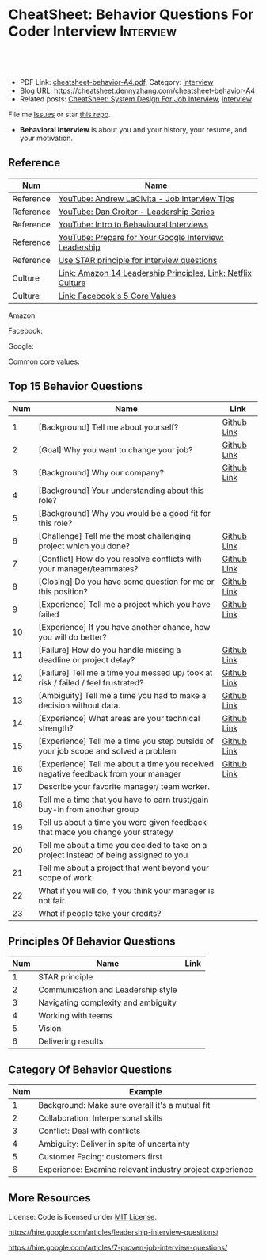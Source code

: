 * CheatSheet: Behavior Questions For Coder Interview              :Interview:
:PROPERTIES:
:type:     interview
:export_file_name: cheatsheet-behavior-A4.pdf
:END:

#+BEGIN_HTML
<a href="https://github.com/dennyzhang/cheatsheet.dennyzhang.com/tree/master/cheatsheet-behavior-A4"><img align="right" width="200" height="183" src="https://www.dennyzhang.com/wp-content/uploads/denny/watermark/github.png" /></a>
<div id="the whole thing" style="overflow: hidden;">
<div style="float: left; padding: 5px"> <a href="https://www.linkedin.com/in/dennyzhang001"><img src="https://www.dennyzhang.com/wp-content/uploads/sns/linkedin.png" alt="linkedin" /></a></div>
<div style="float: left; padding: 5px"><a href="https://github.com/dennyzhang"><img src="https://www.dennyzhang.com/wp-content/uploads/sns/github.png" alt="github" /></a></div>
<div style="float: left; padding: 5px"><a href="https://www.dennyzhang.com/slack" target="_blank" rel="nofollow"><img src="https://www.dennyzhang.com/wp-content/uploads/sns/slack.png" alt="slack"/></a></div>
</div>

<br/><br/>
<a href="http://makeapullrequest.com" target="_blank" rel="nofollow"><img src="https://img.shields.io/badge/PRs-welcome-brightgreen.svg" alt="PRs Welcome"/></a>
#+END_HTML

- PDF Link: [[https://github.com/dennyzhang/cheatsheet.dennyzhang.com/blob/master/cheatsheet-behavior-A4/cheatsheet-behavior-A4.pdf][cheatsheet-behavior-A4.pdf]], Category: [[https://cheatsheet.dennyzhang.com/category/interview/][interview]]
- Blog URL: https://cheatsheet.dennyzhang.com/cheatsheet-behavior-A4
- Related posts: [[https://cheatsheet.dennyzhang.com/cheatsheet-systemdesign-A4][CheatSheet: System Design For Job Interview]], [[https://cheatsheet.dennyzhang.com/category/interview/][interview]]

File me [[https://github.com/dennyzhang/cheatsheet.dennyzhang.com/issues][Issues]] or star [[https://github.com/dennyzhang/cheatsheet.dennyzhang.com][this repo]].

- *Behavioral Interview* is about you and your history, your resume, and your motivation. 

** Reference
| Num       | Name                                                         |
|-----------+--------------------------------------------------------------|
| Reference | [[https://www.youtube.com/watch?v=Y-mNcEctZQY&list=PLxjGQaV8rAh31XjOpXApfzfs2L8S5gKfp][YouTube: Andrew LaCivita - Job Interview Tips]]                |
| Reference | [[https://www.youtube.com/watch?v=B-xdfQv3I1k&list=PLLucmoeZjtMQK8T111wCvqnfOd0qGFqzL][YouTube: Dan Croitor - Leadership Series]]                     |
| Reference | [[https://www.youtube.com/watch?v=PJKYqLP6MRE&t=3s][YouTube: Intro to Behavioural Interviews]]                     |
| Reference | [[https://www.youtube.com/watch?v=2Cr3-et4xkI][YouTube: Prepare for Your Google Interview: Leadership]]       |
| Reference | [[https://www.thebalancecareers.com/what-is-the-star-interview-response-technique-2061629][Use STAR principle for interview questions]]                   |
| Culture   | [[https://www.amazon.jobs/en/principles][Link: Amazon 14 Leadership Principles]], [[https://jobs.netflix.com/culture][Link: Netflix Culture]] |
| Culture   | [[https://www.facebook.com/pg/facebookcareers/photos/?tab=album&album_id=1655178611435493][Link: Facebook's 5 Core Values]]                               |

Amazon:
[[https://cheatsheet.dennyzhang.com/cheatsheet-behavior-A4][https://raw.githubusercontent.com/dennyzhang/cheatsheet.dennyzhang.com/master/cheatsheet-behavior-A4/amazon.jpg]]

Facebook:
[[https://cheatsheet.dennyzhang.com/cheatsheet-behavior-A4][https://raw.githubusercontent.com/dennyzhang/cheatsheet.dennyzhang.com/master/cheatsheet-behavior-A4/facebook.jpg]]

Google:
[[https://cheatsheet.dennyzhang.com/cheatsheet-behavior-A4][https://raw.githubusercontent.com/dennyzhang/cheatsheet.dennyzhang.com/master/cheatsheet-behavior-A4/google.jpg]]

Common core values:
[[https://cheatsheet.dennyzhang.com/cheatsheet-behavior-A4][https://raw.githubusercontent.com/dennyzhang/cheatsheet.dennyzhang.com/master/cheatsheet-behavior-A4/tech-feature.jpg]]

** Top 15 Behavior Questions
| Num | Name                                                                                   | Link        |
|-----+----------------------------------------------------------------------------------------+-------------|
|   1 | [Background] Tell me about yourself?                                                   | [[https://github.com/dennyzhang/cheatsheet.dennyzhang.com/blob/master/cheatsheet-behavior-A4/BEHAVIOR_QUESTIONS.org#tell-me-about-yourself][Github Link]] |
|   2 | [Goal] Why you want to change your job?                                                | [[https://github.com/dennyzhang/cheatsheet.dennyzhang.com/blob/master/cheatsheet-behavior-A4/BEHAVIOR_QUESTIONS.org#goal-what-are-you-looking-for-in-your-next-job][Github Link]] |
|   3 | [Background] Why our company?                                                          | [[https://github.com/dennyzhang/cheatsheet.dennyzhang.com/blob/master/cheatsheet-behavior-A4/BEHAVIOR_QUESTIONS.org#goal-why-xx-company-why-this-position][Github Link]] |
|   4 | [Background] Your understanding about this role?                                       |             |
|   5 | [Background] Why you would be a good fit for this role?                                |             |
|-----+----------------------------------------------------------------------------------------+-------------|
|   6 | [Challenge] Tell me the most challenging project which you done?                       | [[https://github.com/dennyzhang/cheatsheet.dennyzhang.com/blob/master/cheatsheet-behavior-A4/BEHAVIOR_QUESTIONS.org#challenge-tell-me-the-most-challenging-project-which-you-have-done][Github Link]] |
|   7 | [Conflict] How do you resolve conflicts with your manager/teammates?                   | [[https://github.com/dennyzhang/cheatsheet.dennyzhang.com/blob/master/cheatsheet-behavior-A4/BEHAVIOR_QUESTIONS.org#conflict-how-do-you-resolve-conflicts-with-your-managerteammates][Github Link]] |
|   8 | [Closing] Do you have some question for me or this position?                           | [[https://github.com/dennyzhang/cheatsheet.dennyzhang.com/blob/master/cheatsheet-behavior-A4/BEHAVIOR_QUESTIONS.org#closing-do-you-have-some-question-for-me-or-this-position][Github Link]] |
|   9 | [Experience] Tell me a project which you have failed                                   | [[https://github.com/dennyzhang/cheatsheet.dennyzhang.com/blob/master/cheatsheet-behavior-A4/BEHAVIOR_QUESTIONS.org#experience-tell-me-a-project-which-you-have-failed][Github Link]] |
|  10 | [Experience] If you have another chance, how you will do better?                       |             |
|-----+----------------------------------------------------------------------------------------+-------------|
|  11 | [Failure] How do you handle missing a deadline or project delay?                       | [[https://github.com/dennyzhang/cheatsheet.dennyzhang.com/blob/master/cheatsheet-behavior-A4/BEHAVIOR_QUESTIONS.org#failure-how-do-you-handle-missing-a-deadline-or-project-delay][Github Link]] |
|  12 | [Failure] Tell me a time you messed up/ took at risk / failed / feel frustrated?       | [[https://github.com/dennyzhang/cheatsheet.dennyzhang.com/blob/master/cheatsheet-behavior-A4/BEHAVIOR_QUESTIONS.org#failure-tell-me-a-time-you-messed-up-took-at-risk--failed--feel-frustrated][Github Link]] |
|  13 | [Ambiguity] Tell me a time you had to make a decision without data.                    | [[https://github.com/dennyzhang/cheatsheet.dennyzhang.com/blob/master/cheatsheet-behavior-A4/BEHAVIOR_QUESTIONS.org#ambiguity-tell-me-a-time-you-had-to-make-a-decision-without-data][Github Link]] |
|  14 | [Experience] What areas are your technical strength?                                   | [[https://github.com/dennyzhang/cheatsheet.dennyzhang.com/blob/master/cheatsheet-behavior-A4/BEHAVIOR_QUESTIONS.org#experience-what-areas-are-your-technical-strength][Github Link]] |
|-----+----------------------------------------------------------------------------------------+-------------|
|  15 | [Experience] Tell me a time you step outside of your job scope and solved a problem    | [[https://github.com/dennyzhang/cheatsheet.dennyzhang.com/blob/master/cheatsheet-behavior-A4/BEHAVIOR_QUESTIONS.org#experience-tell-me-a-time-you-step-outside-of-your-job-scope-and-solved-a-problem][Github Link]] |
|  16 | [Experience] Tell me about a time you received negative feedback from your manager     | [[https://github.com/dennyzhang/cheatsheet.dennyzhang.com/blob/master/cheatsheet-behavior-A4/BEHAVIOR_QUESTIONS.org#experience-tell-me-about-a-time-you-received-negative-feedback-from-your-manager][Github Link]] |
|-----+----------------------------------------------------------------------------------------+-------------|
|  17 | Describe your favorite manager/ team worker.                                           |             |
|  18 | Tell me a time that you have to earn trust/gain buy-in from another group              |             |
|  19 | Tell us about a time you were given feedback that made you change your strategy        |             |
|  20 | Tell me about a time you decided to take on a project instead of being assigned to you |             |
|  21 | Tell me about a project that went beyond your scope of work.                           |             |
|  22 | What if you will do, if you think your manager is not fair.                            |             |
|  23 | What if people take your credits?                                                      |             |
#+TBLFM: $1=@-1$1+1;N
** Principles Of Behavior Questions
| Num | Name                                | Link |
|-----+-------------------------------------+------|
|   1 | STAR principle                      |      |
|   2 | Communication and Leadership style  |      |
|   3 | Navigating complexity and ambiguity |      |
|   4 | Working with teams                  |      |
|   5 | Vision                              |      |
|   6 | Delivering results                  |      |
#+TBLFM: $1=@-1$1+1;N
** Category Of Behavior Questions
| Num | Example                                                  |
|-----+----------------------------------------------------------|
|   1 | Background: Make sure overall it's a mutual fit          |
|   2 | Collaboration: Interpersonal skills                      |
|   3 | Conflict: Deal with conflicts                            |
|   4 | Ambiguity: Deliver in spite of uncertainty               |
|   5 | Customer Facing: customers first                         |
|   6 | Experience: Examine relevant industry project experience |
#+TBLFM: $1=@-1$1+1;N
** Self-intro Background                                           :noexport:
| Num | Example                                                                  |
|-----+--------------------------------------------------------------------------|
|   1 | Walk me through your resume                                              |
|   2 | Why you left your previous job?                                          |
|   3 | What's your career goal for the next 3 years?                            |
|   4 | Talk about your working projects                                         |
|   5 | Why should we hire you?                                                  |
|   6 | Why you want to apply our company? And why current position?             |
|   7 | Describe your process for XXX. Describe daily work                       |
|   8 | Tell me about the most challenging problem you have encountered recently |
|   9 | Tell me about the most interesting project you have been working on      |
|  10 | What is your biggest challenge?                                          |
#+TBLFM: $1=@-1$1+1;N

** Self-intro Strength                                             :noexport:
| Num | Example                                                              |
|-----+----------------------------------------------------------------------|
|   1 | How will you impact the team if you join. What skills you can bring. |
|   2 | What is an accomplishment you're proud of and why?                   |
|   3 | What will you do in your free time                                   |
|   4 | Tell me about how you keep up with most updated technology.          |
|   5 | What kinds of technologies are you most excited about?               |
#+TBLFM: $1=@-1$1+1;N

#+BEGIN_HTML
<a href="https://cheatsheet.dennyzhang.com"><img align="right" width="185" height="37" src="https://raw.githubusercontent.com/dennyzhang/cheatsheet.dennyzhang.com/master/images/cheatsheet_dns.png"></a>
#+END_HTML
** Self-intro Weakness                                             :noexport:
| Num | Example                                            |
|-----+----------------------------------------------------|
|   1 | Self personality                                   |
|   2 | Different focus of skills set and domain knowledge |
#+TBLFM: $1=@-1$1+1;N

** Deal with Priority                                              :noexport:
| Num | Example                                             |
|-----+-----------------------------------------------------|
|   1 | How to trade-off on various limitations             |
|   2 | Work on a project with insufficient resource (time) |
|   3 | How to trade-off "Fast" and "Quality"               |
|   4 | Work under pressure                                 |
#+TBLFM: $1=@-1$1+1;N

** Collaboration/Ownership/Conflicts                               :noexport:
| Num | Example                                                                         | Link |
|-----+---------------------------------------------------------------------------------+------|
|   1 | Tell us about a time you were given feedback that made you change your strategy |      |
|   2 | How do you handle conflicts at work?                                            |      |
|   3 | What if people take your credits?                                               |      |
|   4 | If you happen to notice your colleagues made a mistake, what you will do?       |      |
|   5 | Tell me about a project that went beyond your scope of work.                    |      |
|   6 | Customer vs share-holder                                                        |      |
|   7 | Tell me a time you don't agree with most of your colleagues                     |      |
#+TBLFM: $1=@-1$1+1;N
#+BEGIN_HTML
<iframe style="width:120px;height:240px;" marginwidth="0" marginheight="0" scrolling="no" frameborder="0" src="//ws-na.amazon-adsystem.com/widgets/q?ServiceVersion=20070822&OneJS=1&Operation=GetAdHtml&MarketPlace=US&source=ac&ref=qf_sp_asin_til&ad_type=product_link&tracking_id=dennyzhang-20&marketplace=amazon&region=US&placement=0312337361&asins=0312337361&linkId=9215d43db678251263203c0cd79b48bc&show_border=false&link_opens_in_new_window=false&price_color=333333&title_color=0066c0&bg_color=ffffff">
</iframe>
#+END_HTML
** Communication/Team work                                         :noexport:
| Num | Example                                                               |
|-----+-----------------------------------------------------------------------|
|   1 | What are the most constructive feedback you have received previously? |
|   2 | What if you will do, if you think your manager is not fair.           |
|   3 | Describe your favorite manager/ team worker.                          |
|   4 | What if you don't get along with your tech lead?                      |
|   5 | How do you like to give and receive feedback?                         |
#+TBLFM: $1=@-1$1+1;N
#+BEGIN_HTML
<a href="https://cheatsheet.dennyzhang.com"><img align="right" width="185" height="37" src="https://raw.githubusercontent.com/dennyzhang/cheatsheet.dennyzhang.com/master/images/cheatsheet_dns.png"></a>
#+END_HTML

** Deal With Failure                                               :noexport:
| Num | Example                                                                 | Link |
|-----+-------------------------------------------------------------------------+------|
|   1 | How do you handle missing a deadline or project delay?                  |      |
|   2 | Tell me a time you messed up/ took at risk / failed / feel frustrated?  |      |
|   3 | Talk about difficulties / failures / tough time in project.             |      |
|   4 | What's the most difficult decision you've had to make recently, and why |      |
|   5 | What's the biggest mistake you have made?                               | [[https://www.myperfectresume.com/how-to/interview-tips/what-is-the-biggest-mistake-youve-made][link]] |
|   6 | What would you change about your project if you did it all over again?  |      |
#+TBLFM: $1=@-1$1+1;N                                                                     

** Leadership                                                      :noexport:
| Num | Example                                                                                   |
|-----+-------------------------------------------------------------------------------------------|
|   1 | Tell me about a time when ...                                                             |
|   2 | Give an example of a time you managed a difficult employee, and how you overcame it.      |
|   3 | How do you deal with people who disagree with you?                                        |
|   4 | Walk me through a time you managed a complex team project. How you approach and delegate? |
|   5 | Tell me about the best leader or manager you ever had                                     |
#+TBLFM: $1=@-1$1+1;N                                                                     

** Value Customers                                                 :noexport:
| Num | Example                                                                                  |
|-----+------------------------------------------------------------------------------------------|
|   1 | How do you plan to ensure that your focus is always on improving the customer experience |
|   2 | (?) Tell me about a time you had to think outside the box to complete a task.            |
|   3 | Customer benefits vs Share-holder's benefits                                             |
#+TBLFM: $1=@-1$1+1;N                                                                     

** More Resources
License: Code is licensed under [[https://www.dennyzhang.com/wp-content/mit_license.txt][MIT License]].

https://hire.google.com/articles/leadership-interview-questions/

https://hire.google.com/articles/7-proven-job-interview-questions/
#+BEGIN_HTML
<a href="https://cheatsheet.dennyzhang.com"><img align="right" width="201" height="268" src="https://raw.githubusercontent.com/USDevOps/mywechat-slack-group/master/images/denny_201706.png"></a>

<a href="https://cheatsheet.dennyzhang.com"><img align="right" src="https://raw.githubusercontent.com/dennyzhang/cheatsheet.dennyzhang.com/master/images/cheatsheet_dns.png"></a>
#+END_HTML
* org-mode configuration                                           :noexport:
#+STARTUP: overview customtime noalign logdone showall
#+DESCRIPTION:
#+KEYWORDS:
#+LATEX_HEADER: \usepackage[margin=0.6in]{geometry}
#+LaTeX_CLASS_OPTIONS: [8pt]
#+LATEX_HEADER: \usepackage[english]{babel}
#+LATEX_HEADER: \usepackage{lastpage}
#+LATEX_HEADER: \usepackage{fancyhdr}
#+LATEX_HEADER: \pagestyle{fancy}
#+LATEX_HEADER: \fancyhf{}
#+LATEX_HEADER: \rhead{Updated: \today}
#+LATEX_HEADER: \rfoot{\thepage\ of \pageref{LastPage}}
#+LATEX_HEADER: \lfoot{\href{https://github.com/dennyzhang/cheatsheet.dennyzhang.com/tree/master/cheatsheet-behavior-A4}{GitHub: https://github.com/dennyzhang/cheatsheet.dennyzhang.com/tree/master/cheatsheet-behavior-A4}}
#+LATEX_HEADER: \lhead{\href{https://cheatsheet.dennyzhang.com/cheatsheet-behavior-A4}{Blog URL: https://cheatsheet.dennyzhang.com/cheatsheet-behavior-A4}}
#+AUTHOR: Denny Zhang
#+EMAIL:  denny@dennyzhang.com
#+TAGS: noexport(n)
#+PRIORITIES: A D C
#+OPTIONS:   H:3 num:t toc:nil \n:nil @:t ::t |:t ^:t -:t f:t *:t <:t
#+OPTIONS:   TeX:t LaTeX:nil skip:nil d:nil todo:t pri:nil tags:not-in-toc
#+EXPORT_EXCLUDE_TAGS: exclude noexport
#+SEQ_TODO: TODO HALF ASSIGN | DONE BYPASS DELEGATE CANCELED DEFERRED
#+LINK_UP:
#+LINK_HOME:
* misc                                                             :noexport:

[[color:#c7254e][Common Pitfalls To Avoid:]]

1. Fake something to make yourself look better.
- Take credits of others' work.
- Show signals of being negative or no energy

[[color:#c7254e][Fundamental Questions:]]

1. Why you want to join us? [[color:#c7254e][How you can benefit from us]].
- What you can provide? [[color:#c7254e][How we can benefit from you]].
- [[color:#c7254e][Self Intro]]: Introduce your experience and yourself.

| Talk to the point + solid supportings | Interviewers can easily get tired or distracted.                                    |
| Hands-on experience matters           | Point our your relevant working experience for current topic                        |
* https://www.1point3acres.com/bbs/forum.php?mod=viewthread&tid=209651&extra=page%3D1%26filter%3Dsortid%26sortid%3D192%26sortid%3D192 :noexport:
* TODO https://www.1point3acres.com/bbs/forum.php?mod=viewthread&tid=307462&extra=page%3D1%26filter%3Dsortid%26orderby%3Dheats%26sortid%3D311%26sortid%3D311%26orderby%3Dheats :noexport:
* TODO Google behavior questions                                   :noexport:
Google 很少问 BQ,准备下面几个就够用了:
自我介绍
Resume 上的内容
Why Google
Greatest experience or project
* TODO https://www.1point3acres.com/bbs/thread-551630-1-1.html     :noexport:
* TODO 首先要避免 pre-commitment, 对于"你期待的薪资是多少？"这个问题 :noexport:
If you do not mind, can you tell me the rage of SDE 2 at XXX?

huh, it depends, by the way, what is the earliest date I can start work?

https://www.1point3acres.com/bbs/forum.php?mod=viewthread&tid=533501&extra=page%3D7%26filter%3Ddigest%26digest%3D1%26sortid%3D192%26digest%3D1%26sortid%3D192
谈谈如何与HR negotiate package|一亩三分地求职版
* TODO https://www.1point3acres.com/bbs/thread-563886-1-1.html     :noexport:
* TODO What are key events in your work history                    :noexport:
https://www.facebook.com/careers/life/preparing-for-your-software-engineering-interview-at-facebook/
Know yourself: Take the time to review your own resume as your interviewer will almost certainly ask about key events in your work history.
* #  --8<-------------------------- separator ------------------------>8-- :noexport:
* TODO questions                                                   :noexport:
https://www.1point3acres.com/bbs/thread-560499-1-1.html
面狗家的下面必看啊（怕惹麻烦所以加个隐藏）
以前狗家5轮都是coding或者system design（除非你面的是manager）.大约半年前加了一个behavioral and leaderhsip round,所以如果你是L3,你会有4轮coding和一个BQ.但是HR好像没有给很多hint怎么准备.题目无非就是你讲故事,或者问你这个情况你会怎么做.大家不要误会那个leadership是要怎么管理别人.老美的leadership含义很广,对L3/4/5来说,leadership其实是怎么管理自己-自己的项目,进度,成长,沟通等等.Behavioral那都是common sense了,team work什么的.

亚麻的那个军规16条很好,可以做基础.狗家自己特别的是:
- 你得能管理自己的项目和进度,能够prioritize自己的项目.根据什么标准prioritize？你自己的喜好吗？亚麻军规里其实有,我不敢说的太明了.其实都是common sense
- 需求不明确怎么办？你会自己想办法吗？还是依赖别人？Project的需求总在变,你会撂摊子不干了,或者抱怨连天吗？
- 亚麻里有个having backbone,那是指manager.如果你的同事做了不好的事或者决定呢？你会视而不见或者和稀泥吗？想想狗家"不做恶"的信条,想想你怎么融入啊？

需要准备至少3-4个故事,比如怎么处理和team里的人的conflict,项目要miss deadline了怎么办的等等.实在没有？那也要编啊.一定要有细节,因为面试官会问得很细.还有一句"废话",要显示出你对产品的热情,对自己职业的热情,而不是就安于一个"码农",说说你怎么提高自己的,online course? open source project？

说实话我不觉得这种对非manager的BQ面试有什么用,只能过滤一下无脑的愣头青吧.但是你只要知道面试官想听的keyword,还是比涮题简单的吧.

另外,我们写面试报告的时候,不能用he or she,就是不想透露任何在HC环节能引起歧视的信息,包括年龄,种族等等.狗家在这点上真是很nice和认真的.所以大家回答问题的时候,可千万别一不小心说漏了嘴.那很可能是一票否决.
* TODO 问BQ(behavioral question)时,他们到底在问什么               :noexport:
https://www.1point3acres.com/bbs/thread-566677-1-1.html
#+BEGIN_EXAMPLE
历时2个多月的刷题和无数拒信后,楼主终于转专业上岸了,写一些关于BQ的经验回报地里吧.关于我认为的BQ问题的潜台词,我给您翻译翻译,这些BQ到底在问什么？现在BQ越来越重要了,我碰到两次面试,有一轮就是只问BQ,连续40分钟BQ快问快答,人都要疯掉了,说得口干舌燥.这里写一些常见的BQ吧,基本属于必考感觉.

介绍一个你最喜欢的项目？介绍下简历？介绍下自己？

翻译:有没有看职位要求？说说职位要求要找什么人？你是这样的人么？介绍一个你最符合这个职位要求的项目,最后强调你是good fit

你最大的缺点/失败？

翻译:你一个无伤大雅的小缺点/失败是什么？你从以前的哪个项目知道自己有这个缺点/失败？知道以后学到了什么教训？在后面哪个项目中吸取了这个教训,做了什么,取得了什么结果？

你最大的优点？

翻译:我知道你很牛,你哪个特质最符合这个职位的要求,并且在最后强调你的某某优点让你是一个good fit for this position

为什么选我们这个公司？

翻译:公司的mission是什么？我的career goal和你们公司的mission完美契合;职位的要求是什么？我的背景和能力和这个职位的要求完美契合.最后强调你是good fit

怎么知道这个职位的？

翻译:如实回答就行,我一般都说career fair和公司的工程师聊了聊,关键是最后要再重复一遍,据我了解,这个职位是干啥或者需要啥,我以前也在做这个或者有相关的技能,所以good fit

队友/同事不干活/很难相处咋办？

翻译:你有没有经常和队友/同事主动沟通？你愿不愿意为了团队,帮队友/同事分担一些工作？能不能以非常职业的方式解决这个问题？

队友/同事不同意你的观点咋办？

翻译:你有没有自己花一些时间做一个数字化（quantitative）的比较？有没有向队友/同事提交一个详细的报告或者比较（report/strong case）来说服ta？会不会有效的沟通？

你怎么定义成功？

翻译:一般我都说达到自己制定的目标就算成功,这样容易说;那就可以理解为你有没有为自己制定目标？你的目标是啥？你现在完成的怎么样？未来在这个公司想怎么发展自己？（develop tech stack,gain more domain knowledge,see myself in postion of senior engiener in xx years）

被安排了一个很难的任务咋办？

翻译:你会不会和你的老板沟通？你会不会和你的同事沟通？你会不会提出合理的要求？能不能以非常职业的方式解决这个问题？

任务的due被提前了咋办？有没有身背数个deadline的经历？
以下内容需要积分高于 20 您已经可以浏览

翻译:你是怎么管理你的时间的？比如日历上设置好项目,还有提醒;你会不会根据工作的优先级安排你的时间？你会不会为了项目组的整体利益考虑（best interest of my team）,舍弃一些个人利益？比如为了毕设,自己的考试就不投入太多时间;会不会和别人沟通寻找解决方案？如果你是组长,你知道due提前了会不会采取措施？比如立刻开会,重新安排这个项目后面的任务和时间节点.

为什么你是xx专业,却想做sde/ds/mle？

翻译:你之前哪段项目/实习经历做了有关sde/ds/mle的啥？你产生了啥影响,取得了啥结果？你是不是很享受你的产出？（是,所以我想转）
#+END_EXAMPLE
* Review behavior question                                         :noexport:
- There are lots of common-sense and easy tips
  Before fighting back, understand what they want? Might not be as much as you thought.
  For credential management, no plain text are common sense. But kepts getting ignored.
* #  --8<-------------------------- separator ------------------------>8-- :noexport:
* TODO local notes                                                 :noexport:
** TODO How to nail down a tech person                             :noexport:
** TODO How to avoid shitty project?                               :noexport:
* TODO amazon leadership                                           :noexport:
https://leetcode.com/discuss/interview-question/437082/amazon-behavioral-questions-leadership-principles-lp
1.https://interviewgenie.com/blog-1/category/Amazon+interviews
2.https://www.youtube.com/channel/UCw0uQHve23oMWgQcTTpgQsQ/playlists
3.https://medium.com/@scarletinked/are-you-the-leader-were-looking-for-interviewing-at-amazon-8301d787815d

Tell me about a situation where you had a conflict with someone on your team. What was it about? What did you do? How did they react? What was the outcome?

Give an example of when you saw a peer struggling and decided to step in and help. What was the situation and what actions did you take? What was the outcome?
Tell me about a time you committed a mistake?

Tell me about a time when your earned your teammate's trust?

Tell me about a time when you couldn't meet your deadline?

Tell me about a time when your teammate didn't agree with you? What did you do?

Tell me about a time when you invented something?

Tell me about a time when you took important decision without any data?

Tell me about a time when you helped one of your teammates?

Have you ever been in a situation where you had to make a choice among a few options, but did not have a lot of time to explore each option

Have you ever failed at something? What did you learn from it?

name time when you went out of your way to help someone?

Time when you came up with novel solution.
Received negative feedback from manager and how you responded.
Time when you went above and beyond your job responsibilities.
Time when you did not have enough data and had to use judgement to make decision.
Time when you helped someone in their work.
Time when you helped someone grow in career and it benefited them.
Time when you helped someone grow but did not benefit them.
Time when you were 75% through a project and realized you had the wrong goal.
Time when your team members were not supporting something but you pushed and went for a more optimal solution.
Time when you pushed back a decision from your management for better long term benefits.
Time when you failed to meet your commitment

Tell me about yourself. Tell me about a project you're working on.

Time when you were working on a project on a time constraint

Time when you didn't meet a deadline

Time when you needed help from somebody

Tell me about yourself.
Tell me about a time you had to help a team member struggling with a task.
Tell me about a time you faced an obstacle and how you overcame it.

Tell me about one of your projects?
Tell me about one of your projects so the same as the first guy.
Tell me a time you took some on some risk

Have you ever gone out of your way to help a peer? (ownership)
Have you ever had to make a tough decision without consulting anybody? (bias for action)
asked me about my past projects that I've worked on and gave me detailed explaination about the Internship.

Tell me about a time when you learned new technologies
Tell me about a time when you took a decision on your own without the manager's prior approval
Tell me about a time you had multiple solutions and you had to select an optimal one

Tell me about a time when you innovated and exceeded the expectation

Tell me about a time where you had to make a decision based on limited information and how it impacted the outcome.

Tell me about a time where you had limited time and how it impacted

Tell me about a time where you did not know something and how you tackled it(Something related to it)

first one was about handling a tight deadline, second is setbacks on projects?

Handling a tight deadline
How would you help a new employee who is facing technical difficulties?

disagree and commit and ownership LPs.

Tell me about your yourself (the general icebreaker).
Tell me about tim when you faced a difficult challenge.
Tell me about a time when you needed help from someone during a project.

Tell me about a time when you thought of an unpopular idea.
Tell me about a time when you had to decide upon something without consulting your superior.
Tell me about a time when you had to face tight time constraints during a project.

Tell me about yourself.
Tell me about a time when you did not meet your deadlines for a project.
Tell me about a time when you had conflicting ideas with your teammates and how did you resolve them?

a project you're proud of
a time when you faced a setback initially but still achieved the goal.
a time when you had to cut corners to meet a deadline

"Tell me about a time when you felt under pressure that you wouldn't be able to get something done or had to take a pivot at the last minute"

I will update the list regularly
Hope this helps

Source: LeetCode Interview experiences!!!!
* [面试经验] LP/Behavior Question面试需要注意的细节 - 面试官是怎么想的 :noexport:
https://www.1point3acres.com/bbs/forum.php?mod=viewthread&tid=580119

#+BEGIN_EXAMPLE
在亚麻工作了三年多,作为面试官/shadower也参加了三十多场面试,感觉Behavior question上华人多少有些吃亏,想在这里总结一下.
以下说的都是个人体验,如果不认同/有补充的话欢迎友好讨论.

Behavior Question首先最大的一点是要真实.面试官问LP目的是为了招进来一个不仅代码能力强而且工作靠谱沟通顺畅的同事,而不是招个满嘴跑火车的人当码农.

要能够给面试官真实的感觉,回答要具体有逻辑.比如说面试官问:
Why our company?（不过据我所知这个问题不是亚麻的风格,一般除非你背景和职位很不符合才会这么问）
回答This is my dream company就不是一个很具体的答案,把work hard have fun make history背出来也不行（背这个可能还会让面试官觉得你姿态太低）.要指出公司的特色,解释为什么这种特色吸引你.如果投的是具体的role,顺便也解释一下为什么申请这个组/部门而不是别的.
比如亚马逊就是业务范围广,云服务领先,非常有执行力和创造力并且Customer-centric（AWS/Alexa/kindle 都是先驱性的产品）.在亚马逊工作能够让我有很多学习的机会.AWS这么大的scale的云服务,其中的Technical Challenge非常的让我感兴趣.

一般BQ会从简历问题开始问,简历上的项目经历不要写的太大,实事求是的写,不然问出来实际内容和简历描述相差甚远就尴尬了.面试官会就着一些技术细节问,目的是为了确保你真的做过这个项目.

亚麻的LP是有公开题库的,回答根据STAR原则就好.还是要具体有干货,当然是以不违反前公司隐私的前提下.

新人/工作经验不多的人没有什么decision making的经历,因此最容易问的是Deliver result,dive deep和ownership,其次是learn and be curious.
Dive deep和ownership大部分情况下是互通的.我见过最具体的一个例子,技术细节记不清了.说Interviewee在看dashboard时发现产品（当然他事先介绍过这个产品大概内容和构造）的performance not stable,latency graph has unexpected spike.他自学了一个profiling tool（他说了名字我不记得了）在分析性能之后找到了bug并且提升了产品性能和稳定性.他还简单介绍了一下这个bug是多线程死锁后造成的,因为死锁后有timeout和retry所以产品功能上没有影响.然后他利用这个profiling tool设置了新的alarm帮助更好地发现类似的bug.这个例子可以横跨learn and be curious, ownership 和 diving deep,很有说服力.

有几年工作经历的面试会有一些decision making experience,这种情况下会问are right a lot, having backbone, disagree&commit这些.总的来说我们要给自己建立的人设是积极沟通/解决问题,积极help team and product to improve.

有些tricky的问题,比如队友不干活怎么办,简单的回答"把活揽了"或者"跟老板告状"都是不合适的.还是要表现自己努力带领队友提升.举例(我现编的）:
My teammate needs a lot of help on debugging. when I helped him debugging, I realized his developing tool wasn't well setup and he was using merely print log to debug. I coached him to use the XXX and shared a few learning material to him. his developing speed was improved.
或者My teammate was not making progress on a project, so I asked to help and found out he was stuck in a dilemma, where coding modularity and performance conflicts and he couldn't make a decision. We went through a few design patterns and searched some language features, and realized that the XX feature of XX language can help solving this issue. In the end He was able to finish the project successfully.

还有些tricky的题比如你有没有出于紧急情况下"先斩后奏"过.这个是考察Deliver result但同时也牵涉all right a lot,反映的是你在时间紧迫的状态下做出了自己认为最有利于customer的决定（要解释为什么你认为这么做有利于customer）,并且事后证明确实保护了customer的利益.需要注意的是当时未经讨论批准的decision不能是一个 one way door,不然可能就把后人坑了.

如果面亚麻BQ的话,建议准备一个product management的例子（deal with ambiguity啊,赶deadline啊之类的）,一个debug 例子（dive deep）,一个solve challenging problem的例子,一个teamwork的例子.最后严重不建议编例子！！举的例子最好都是真的,不然面试官一眼能看出来,就着技术细节多问几句就露馅了.骗人是很大的negative datapoint！

面试官也是人,招的是未来的同事,就想象一下靠谱的同事应该是什么样的,往这上面靠就好了.然后想说的是大家在家还要多多练口语,不然出现单词说串了或者意思表达不明确就很亏,说话不用急不用赶,想清楚了慢慢说.我就先想到哪写到哪吧,有别的再加.
post_newreply
#+END_EXAMPLE
* [面试经验] 亚麻详细准备经过 BQ准备资料                           :noexport:
https://www.1point3acres.com/bbs/forum.php?mod=viewthread&tid=532862
* What you learned as a team lead, compared to individual contributor :noexport:
What's the role of team lead

- Don't get emotional
- Avoid holding too much ego
- Be sharp yet emphathy
- Keep practical
* amazon BQ                                                        :noexport:

** Tell me about yourself/ Tell me about your background

** Why Amazon

** Why this position

** Why leaving your current company

** Your strength

** Your weakness

** Tell me about a project that your most proud of

** Tell me about the most challenging project you worked on

** Tell me about a project that you had failed

** Tell me about a time you took risk and succeed/failed

** Tell me about a time you have to change the status quo

** Tell me about a time you had to deal with tight deadline and you were able/not able to meet the target

** Tell me about a time you had conflict with your manager/peer/colleagues

** Tell me about a time you come up with a simple solution to a complex problem

** Tell me about a time you come up with a new approach to an old problem

** Tell me about a time you received negative feedback from your manager

** Tell me about a time you made a decision without your manager's approval

** Tell me about a time you had to make a decision when there is not enough data or information

** Tell me about a time you were assigned a project with unclear responsibility

** Tell me about a time you had to sacrifice short term gains for the long term goals

** Tell me about a time you were 50%/75% on a project and found you have made a mistake and have to change direction

** Tell me about a time you came up with a solution that customer didn't ask and they end up like it

** Tell me about a time that customer tell you they want something but you know that's not really what they want

** Tell me about a time you had to convince the team/convinced by the team

** Tell me about a project that you have to overcome big obstacle

** Tell me about an experience that you have to earn trust/gain buy-in from another group

** Tell me about a time you step outside of your job scope and solved a problem

** What is your proudest/biggest innovation

** How do you select metric to measure your project success

** Have you ever learn something new by yourself and end up using what you learn to solve problems at work

** If you have conflicting goals, how do you make trad-off

** Tell me about a time you have to seek outside help to dive deep on a problem to find the solution

** Tell me about a time you decided to take on a project instead of being assigned to you
* Negogiate for the compensation                                   :noexport:
https://medium.com/@bayareabelletrist/how-i-negotiated-a-software-engineer-offer-in-silicon-valley-f11590f5c656

- When I counter-offered, I never used solid numbers - I gave ranges.

#+BEGIN_EXAMPLE
Recruiter: So, what do you think?

You: That's an interesting offer. I think it's probably in the
ballpark, but it's not something I'm going to sign right now. I'm
going to wait until I hear back from the other places I'm speaking to.
#+END_EXAMPLE

#+BEGIN_EXAMPLE
Me: Hey, I finally heard back from Baz LLC. Their offer came in a lot
higher than I was expecting. They offered $150,000 in base, $200,000
in stock, and $40,000 in signing. That being said I think the work
FooCorp aligns more closely with my interests, so I'd really like to
make something work with you guys. Can we do what we can to get to
those numbers? I'd love to figure this out.

FooCorp: Wow, that's a good offer. Keep in mind FooCorp is {making the
world a better place / has amazing potential / is better for your
career} and I would hope you wouldn't be deciding based on a
paycheck. I don't know if we can match that offer exactly, but I'll
see what we can do.
#+END_EXAMPLE
* 一亩三分地的分享                                                 :noexport:
https://www.1point3acres.com/bbs/thread-551630-1-1.html
详细亚麻bq准备心得,附上我整理的大量题目.|一亩三分地求职（非面经）版

https://www.1point3acres.com/bbs/thread-601777-1-1.html
从没写过代码到一线大厂,我的五年转专业之路|一亩三分地求职（非面经）版

https://www.1point3acres.com/bbs/thread-574605-1-1.html
狗家BQ类问题考点|一亩三分地求职（非面经）版
* TODO Examining Goals In Beavhior Interviews                      :noexport:
- Help a team to succeed, even if you're not their leaders
